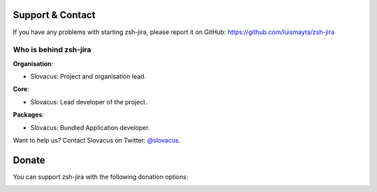 
Support & Contact
=================

If you have any problems with starting zsh-jira, please report it on GitHub: https://github.com/luismayta/zsh-jira


Who is behind zsh-jira
-----------------------

**Organisation**:

* Slovacus: Project and organisation lead.

**Core**:

* Slovacus: Lead developer of the project.

**Packages**:

* Slovacus: Bundled Application developer.

Want to help us? Contact Slovacus on Twitter: `@slovacus <https://twitter.com/slovacus>`_.


Donate
======

You can support zsh-jira with the following donation options:

.. image:: https://img.shields.io/badge/patreon-donate-yellow.svg
  :target: https://patreon.com/zsh-jira
.. image:: https://img.shields.io/badge/paypal-donate-yellow.svg
  :target: https://paypal.me/luismayta
